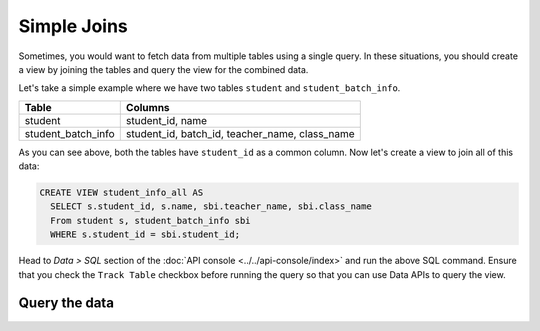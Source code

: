 ============
Simple Joins
============

Sometimes, you would want to fetch data from multiple tables using a single query. In these situations, you should
create a view by joining the tables and query the view for the combined data.

Let's take a simple example where we have two tables ``student`` and ``student_batch_info``.

+----------------------------------------+-----------------------------------------------+
|Table                                   |Columns                                        |
+========================================+===============================================+
|student                                 |student_id, name                               |
+----------------------------------------+-----------------------------------------------+
|student_batch_info                      |student_id, batch_id, teacher_name, class_name |
+----------------------------------------+-----------------------------------------------+

As you can see above, both the tables have ``student_id`` as a common column. Now let's create a view to join all of this data:

.. code-block:: sql

     CREATE VIEW student_info_all AS
       SELECT s.student_id, s.name, sbi.teacher_name, sbi.class_name
       From student s, student_batch_info sbi
       WHERE s.student_id = sbi.student_id;

Head to *Data > SQL* section of the :doc:`API console <../../api-console/index>` and run the above SQL command.
Ensure that you check the ``Track Table`` checkbox before running the query so that you can use Data APIs to query the view.

Query the data
--------------

.. rst-class:: api_tabs
.. tabs::

   .. tab:: GraphQL

      .. code-block:: none

        query {
          student_info_all {
            student_id
            name
            teacher_name
            class_name
          }
        }

   .. tab:: JSON API

      .. code-block:: http

         POST data.<cluster-name>.hasura-app.io/v1/query HTTP/1.1
         Content-Type: application/json
         Authorization: Bearer <auth-token> # optional if cookie is set
         X-Hasura-Role: <role>  # optional. Pass if only specific user role has access

         {
          "type": "select",
          "args": {
              "table": "student_extra_info",
              "columns": [
                  "student_id",
                  "name",
                  "teacher_name",
                  "class_name"
              ]
          }
         }
